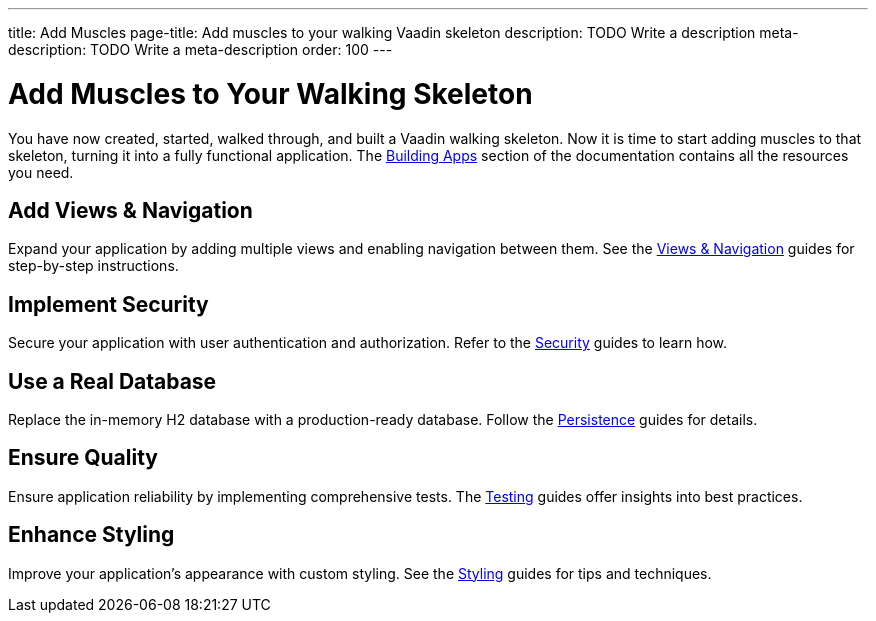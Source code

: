 ---
title: Add Muscles
page-title: Add muscles to your walking Vaadin skeleton
description: TODO Write a description
meta-description: TODO Write a meta-description
order: 100
---


= Add Muscles to Your Walking Skeleton

You have now created, started, walked through, and built a Vaadin walking skeleton. Now it is time to start adding muscles to that skeleton, turning it into a fully functional application. The <<{articles}/building-apps#,Building Apps>> section of the documentation contains all the resources you need.


== Add Views & Navigation

Expand your application by adding multiple views and enabling navigation between them. See the <<{articles}/building-apps/views#,Views & Navigation>> guides for step-by-step instructions.


== Implement Security

Secure your application with user authentication and authorization. Refer to the <<{articles}/building-apps/security#,Security>> guides to learn how.


== Use a Real Database

Replace the in-memory H2 database with a production-ready database. Follow the <<{articles}/building-apps/persistence#,Persistence>> guides for details.


== Ensure Quality

Ensure application reliability by implementing comprehensive tests. The <<{articles}/building-apps/testing#,Testing>> guides offer insights into best practices.


== Enhance Styling

Improve your application’s appearance with custom styling. See the <<{articles}/building-apps/styling#,Styling>> guides for tips and techniques.

